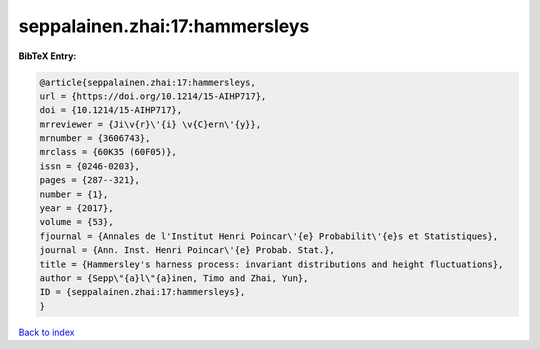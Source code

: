 seppalainen.zhai:17:hammersleys
===============================

.. :cite:t:`seppalainen.zhai:17:hammersleys`

.. bibliography:: ../../All.bib

**BibTeX Entry:**

.. code-block:: bibtex

   @article{seppalainen.zhai:17:hammersleys,
   url = {https://doi.org/10.1214/15-AIHP717},
   doi = {10.1214/15-AIHP717},
   mrreviewer = {Ji\v{r}\'{i} \v{C}ern\'{y}},
   mrnumber = {3606743},
   mrclass = {60K35 (60F05)},
   issn = {0246-0203},
   pages = {287--321},
   number = {1},
   year = {2017},
   volume = {53},
   fjournal = {Annales de l'Institut Henri Poincar\'{e} Probabilit\'{e}s et Statistiques},
   journal = {Ann. Inst. Henri Poincar\'{e} Probab. Stat.},
   title = {Hammersley's harness process: invariant distributions and height fluctuations},
   author = {Sepp\"{a}l\"{a}inen, Timo and Zhai, Yun},
   ID = {seppalainen.zhai:17:hammersleys},
   }

`Back to index <../index>`_
